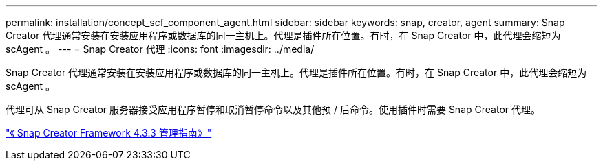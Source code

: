 ---
permalink: installation/concept_scf_component_agent.html 
sidebar: sidebar 
keywords: snap, creator, agent 
summary: Snap Creator 代理通常安装在安装应用程序或数据库的同一主机上。代理是插件所在位置。有时，在 Snap Creator 中，此代理会缩短为 scAgent 。 
---
= Snap Creator 代理
:icons: font
:imagesdir: ../media/


[role="lead"]
Snap Creator 代理通常安装在安装应用程序或数据库的同一主机上。代理是插件所在位置。有时，在 Snap Creator 中，此代理会缩短为 scAgent 。

代理可从 Snap Creator 服务器接受应用程序暂停和取消暂停命令以及其他预 / 后命令。使用插件时需要 Snap Creator 代理。

https://library.netapp.com/ecm/ecm_download_file/ECMLP2854418["《 Snap Creator Framework 4.3.3 管理指南》"]

